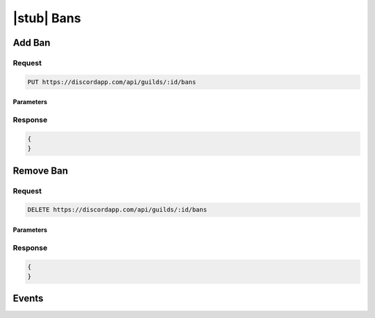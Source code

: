 |stub| Bans
===========
	
Add Ban
-------

Request
~~~~~~~

.. code-block:: http

    PUT https://discordapp.com/api/guilds/:id/bans

Parameters
^^^^^^^^^^

Response
~~~~~~~~

.. code-block:: json

    {
    }


Remove Ban
----------

Request
~~~~~~~

.. code-block:: http

    DELETE https://discordapp.com/api/guilds/:id/bans

Parameters
^^^^^^^^^^

Response
~~~~~~~~

.. code-block:: json

    {
    }

Events
------